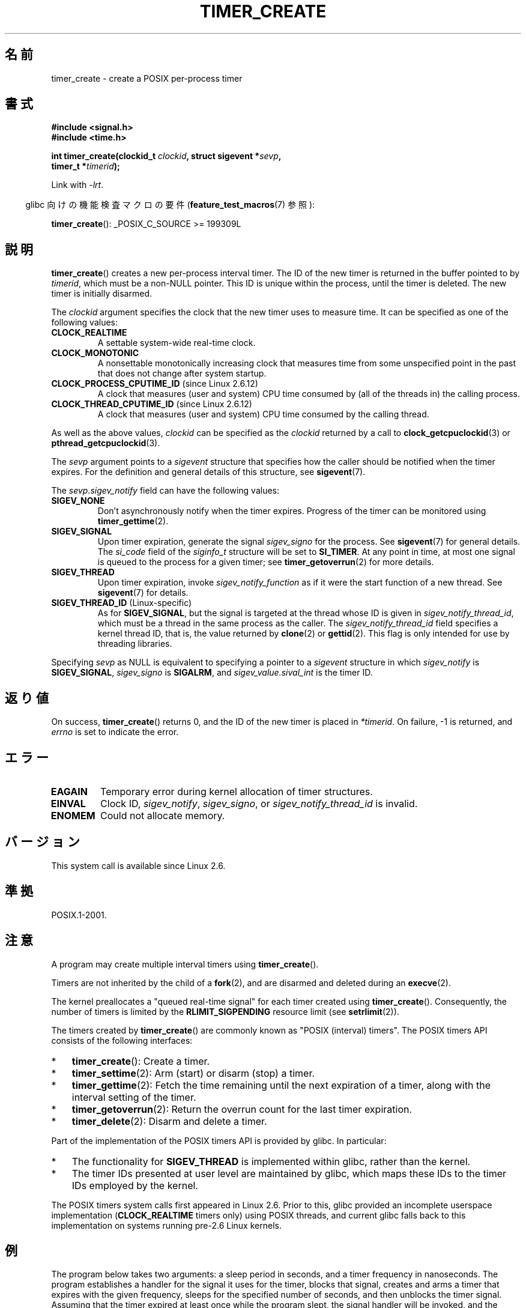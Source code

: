 .\" Copyright (c) 2009 Linux Foundation, written by Michael Kerrisk
.\"     <mtk.manpages@gmail.com>
.\"
.\" Permission is granted to make and distribute verbatim copies of this
.\" manual provided the copyright notice and this permission notice are
.\" preserved on all copies.
.\"
.\" Permission is granted to copy and distribute modified versions of this
.\" manual under the conditions for verbatim copying, provided that the
.\" entire resulting derived work is distributed under the terms of a
.\" permission notice identical to this one.
.\"
.\" Since the Linux kernel and libraries are constantly changing, this
.\" manual page may be incorrect or out-of-date.  The author(s) assume no
.\" responsibility for errors or omissions, or for damages resulting from
.\" the use of the information contained herein.  The author(s) may not
.\" have taken the same level of care in the production of this manual,
.\" which is licensed free of charge, as they might when working
.\" professionally.
.\"
.\" Formatted or processed versions of this manual, if unaccompanied by
.\" the source, must acknowledge the copyright and authors of this work.
.\"
.\" FIXME: Linux 2.6.39 adds CLOCK_BOOTTIME
.\" Does this also affect timerfd_create()?
.\" FIXME: Linux 2.3.0 adds CLOCK_BOOTTIME_ALARM and CLOCK_REALTIME_ALARM
.\" Does this also affect timerfd_create()?
.\"
.\"*******************************************************************
.\"
.\" This file was generated with po4a. Translate the source file.
.\"
.\"*******************************************************************
.TH TIMER_CREATE 2 2010\-09\-27 Linux "Linux Programmer's Manual"
.SH 名前
timer_create \- create a POSIX per\-process timer
.SH 書式
.nf
\fB#include <signal.h>\fP
\fB#include <time.h>\fP

\fBint timer_create(clockid_t \fP\fIclockid\fP\fB, struct sigevent *\fP\fIsevp\fP\fB,\fP
\fB                 timer_t *\fP\fItimerid\fP\fB);\fP
.fi

Link with \fI\-lrt\fP.
.sp
.in -4n
glibc 向けの機能検査マクロの要件 (\fBfeature_test_macros\fP(7)  参照):
.in
.sp
\fBtimer_create\fP(): _POSIX_C_SOURCE\ >=\ 199309L
.SH 説明
\fBtimer_create\fP()  creates a new per\-process interval timer.  The ID of the
new timer is returned in the buffer pointed to by \fItimerid\fP, which must be
a non\-NULL pointer.  This ID is unique within the process, until the timer
is deleted.  The new timer is initially disarmed.

The \fIclockid\fP argument specifies the clock that the new timer uses to
measure time.  It can be specified as one of the following values:
.TP 
\fBCLOCK_REALTIME\fP
A settable system\-wide real\-time clock.
.TP 
\fBCLOCK_MONOTONIC\fP
.\" Note: the CLOCK_MONOTONIC_RAW clock added for clock_gettime()
.\" in 2.6.28 is not supported for POSIX timers -- mtk, Feb 2009
A nonsettable monotonically increasing clock that measures time from some
unspecified point in the past that does not change after system startup.
.TP 
\fBCLOCK_PROCESS_CPUTIME_ID\fP (since Linux 2.6.12)
A clock that measures (user and system) CPU time consumed by (all of the
threads in) the calling process.
.TP 
\fBCLOCK_THREAD_CPUTIME_ID\fP (since Linux 2.6.12)
.\" The CLOCK_MONOTONIC_RAW that was added in 2.6.28 can't be used
.\" to create a timer -- mtk, Feb 2009
A clock that measures (user and system) CPU time consumed by the calling
thread.
.PP
As well as the above values, \fIclockid\fP can be specified as the \fIclockid\fP
returned by a call to \fBclock_getcpuclockid\fP(3)  or
\fBpthread_getcpuclockid\fP(3).

The \fIsevp\fP argument points to a \fIsigevent\fP structure that specifies how
the caller should be notified when the timer expires.  For the definition
and general details of this structure, see \fBsigevent\fP(7).

The \fIsevp.sigev_notify\fP field can have the following values:
.TP 
\fBSIGEV_NONE\fP
Don't asynchronously notify when the timer expires.  Progress of the timer
can be monitored using \fBtimer_gettime\fP(2).
.TP 
\fBSIGEV_SIGNAL\fP
Upon timer expiration, generate the signal \fIsigev_signo\fP for the process.
See \fBsigevent\fP(7)  for general details.  The \fIsi_code\fP field of the
\fIsiginfo_t\fP structure will be set to \fBSI_TIMER\fP.  At any point in time, at
most one signal is queued to the process for a given timer; see
\fBtimer_getoverrun\fP(2)  for more details.
.TP 
\fBSIGEV_THREAD\fP
Upon timer expiration, invoke \fIsigev_notify_function\fP as if it were the
start function of a new thread.  See \fBsigevent\fP(7)  for details.
.TP 
\fBSIGEV_THREAD_ID\fP (Linux\-specific)
As for \fBSIGEV_SIGNAL\fP, but the signal is targeted at the thread whose ID is
given in \fIsigev_notify_thread_id\fP, which must be a thread in the same
process as the caller.  The \fIsigev_notify_thread_id\fP field specifies a
kernel thread ID, that is, the value returned by \fBclone\fP(2)  or
\fBgettid\fP(2).  This flag is only intended for use by threading libraries.
.PP
Specifying \fIsevp\fP as NULL is equivalent to specifying a pointer to a
\fIsigevent\fP structure in which \fIsigev_notify\fP is \fBSIGEV_SIGNAL\fP,
\fIsigev_signo\fP is \fBSIGALRM\fP, and \fIsigev_value.sival_int\fP is the timer ID.
.SH 返り値
On success, \fBtimer_create\fP()  returns 0, and the ID of the new timer is
placed in \fI*timerid\fP.  On failure, \-1 is returned, and \fIerrno\fP is set to
indicate the error.
.SH エラー
.TP 
\fBEAGAIN\fP
Temporary error during kernel allocation of timer structures.
.TP 
\fBEINVAL\fP
Clock ID, \fIsigev_notify\fP, \fIsigev_signo\fP, or \fIsigev_notify_thread_id\fP is
invalid.
.TP 
\fBENOMEM\fP
.\" glibc layer: malloc()
Could not allocate memory.
.SH バージョン
This system call is available since Linux 2.6.
.SH 準拠
POSIX.1\-2001.
.SH 注意
A program may create multiple interval timers using \fBtimer_create\fP().

Timers are not inherited by the child of a \fBfork\fP(2), and are disarmed and
deleted during an \fBexecve\fP(2).

The kernel preallocates a "queued real\-time signal" for each timer created
using \fBtimer_create\fP().  Consequently, the number of timers is limited by
the \fBRLIMIT_SIGPENDING\fP resource limit (see \fBsetrlimit\fP(2)).

The timers created by \fBtimer_create\fP()  are commonly known as "POSIX
(interval) timers".  The POSIX timers API consists of the following
interfaces:
.IP * 3
\fBtimer_create\fP(): Create a timer.
.IP *
\fBtimer_settime\fP(2): Arm (start) or disarm (stop) a timer.
.IP *
\fBtimer_gettime\fP(2): Fetch the time remaining until the next expiration of a
timer, along with the interval setting of the timer.
.IP *
\fBtimer_getoverrun\fP(2): Return the overrun count for the last timer
expiration.
.IP *
\fBtimer_delete\fP(2): Disarm and delete a timer.
.PP
Part of the implementation of the POSIX timers API is provided by glibc.  In
particular:
.IP * 3
The functionality for \fBSIGEV_THREAD\fP is implemented within glibc, rather
than the kernel.
.IP *
.\" See the glibc source file kernel-posix-timers.h for the structure
.\" that glibc uses to map userspace timer IDs to kernel timer IDs
.\" The kernel-level timer ID is exposed via siginfo.si_tid.
The timer IDs presented at user level are maintained by glibc, which maps
these IDs to the timer IDs employed by the kernel.
.PP
The POSIX timers system calls first appeared in Linux 2.6.  Prior to this,
glibc provided an incomplete userspace implementation (\fBCLOCK_REALTIME\fP
timers only) using POSIX threads, and current glibc falls back to this
implementation on systems running pre\-2.6 Linux kernels.
.SH 例
The program below takes two arguments: a sleep period in seconds, and a
timer frequency in nanoseconds.  The program establishes a handler for the
signal it uses for the timer, blocks that signal, creates and arms a timer
that expires with the given frequency, sleeps for the specified number of
seconds, and then unblocks the timer signal.  Assuming that the timer
expired at least once while the program slept, the signal handler will be
invoked, and the handler displays some information about the timer
notification.  The program terminates after one invocation of the signal
handler.

In the following example run, the program sleeps for 1 second, after
creating a timer that has a frequency of 100 nanoseconds.  By the time the
signal is unblocked and delivered, there have been around ten million
overruns.
.in +4n
.nf

$ \fB./a.out 1 100\fP
Establishing handler for signal 34
Blocking signal 34
timer ID is 0x804c008
Sleeping for 1 seconds
Unblocking signal 34
Caught signal 34
    sival_ptr = 0xbfb174f4;     *sival_ptr = 0x804c008
    overrun count = 10004886
.fi
.in
.SS "Program Source"
\&
.nf
#include <stdlib.h>
#include <unistd.h>
#include <stdio.h>
#include <signal.h>
#include <time.h>

#define CLOCKID CLOCK_REALTIME
#define SIG SIGRTMIN

#define errExit(msg)    do { perror(msg); exit(EXIT_FAILURE); \e
                        } while (0)

static void
print_siginfo(siginfo_t *si)
{
    timer_t *tidp;
    int or;

    tidp = si\->si_value.sival_ptr;

    printf("    sival_ptr = %p; ", si\->si_value.sival_ptr);
    printf("    *sival_ptr = 0x%lx\en", (long) *tidp);

    or = timer_getoverrun(*tidp);
    if (or == \-1)
        errExit("timer_getoverrun");
    else
        printf("    overrun count = %d\en", or);
}

static void
handler(int sig, siginfo_t *si, void *uc)
{
    /* Note: calling printf() from a signal handler is not
       strictly correct, since printf() is not async\-signal\-safe;
       see signal(7) */

    printf("Caught signal %d\en", sig);
    print_siginfo(si);
    signal(sig, SIG_IGN);
}

int
main(int argc, char *argv[])
{
    timer_t timerid;
    struct sigevent sev;
    struct itimerspec its;
    long long freq_nanosecs;
    sigset_t mask;
    struct sigaction sa;

    if (argc != 3) {
        fprintf(stderr, "Usage: %s <sleep\-secs> <freq\-nanosecs>\en",
                argv[0]);
        exit(EXIT_FAILURE);
    }

    /* Establish handler for timer signal */

    printf("Establishing handler for signal %d\en", SIG);
    sa.sa_flags = SA_SIGINFO;
    sa.sa_sigaction = handler;
    sigemptyset(&sa.sa_mask);
    if (sigaction(SIG, &sa, NULL) == \-1)
        errExit("sigaction");

    /* Block timer signal temporarily */

    printf("Blocking signal %d\en", SIG);
    sigemptyset(&mask);
    sigaddset(&mask, SIG);
    if (sigprocmask(SIG_SETMASK, &mask, NULL) == \-1)
        errExit("sigprocmask");

    /* Create the timer */

    sev.sigev_notify = SIGEV_SIGNAL;
    sev.sigev_signo = SIG;
    sev.sigev_value.sival_ptr = &timerid;
    if (timer_create(CLOCKID, &sev, &timerid) == \-1)
        errExit("timer_create");

    printf("timer ID is 0x%lx\en", (long) timerid);

    /* Start the timer */

    freq_nanosecs = atoll(argv[2]);
    its.it_value.tv_sec = freq_nanosecs / 1000000000;
    its.it_value.tv_nsec = freq_nanosecs % 1000000000;
    its.it_interval.tv_sec = its.it_value.tv_sec;
    its.it_interval.tv_nsec = its.it_value.tv_nsec;

    if (timer_settime(timerid, 0, &its, NULL) == \-1)
         errExit("timer_settime");

    /* Sleep for a while; meanwhile, the timer may expire
       multiple times */

    printf("Sleeping for %d seconds\en", atoi(argv[1]));
    sleep(atoi(argv[1]));

    /* Unlock the timer signal, so that timer notification
       can be delivered */

    printf("Unblocking signal %d\en", SIG);
    if (sigprocmask(SIG_UNBLOCK, &mask, NULL) == \-1)
        errExit("sigprocmask");

    exit(EXIT_SUCCESS);
}
.fi
.SH 関連項目
\fBclock_gettime\fP(2), \fBsetitimer\fP(2), \fBtimer_delete\fP(2),
\fBtimer_getoverrun\fP(2), \fBtimer_settime\fP(2), \fBtimerfd_create\fP(2),
\fBclock_getcpuclockid\fP(3), \fBpthread_getcpuclockid\fP(3), \fBpthreads\fP(7),
\fBsigevent\fP(7), \fBsignal\fP(7), \fBtime\fP(7)
.SH この文書について
この man ページは Linux \fIman\-pages\fP プロジェクトのリリース 3.40 の一部
である。プロジェクトの説明とバグ報告に関する情報は
http://www.kernel.org/doc/man\-pages/ に書かれている。
